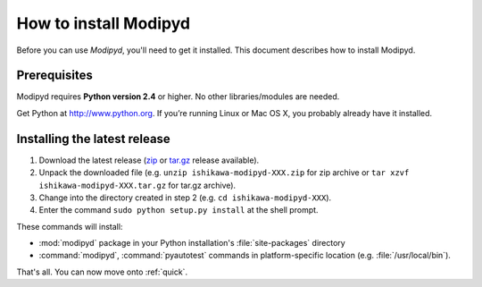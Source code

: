 .. _install:

How to install Modipyd
====================================
Before you can use *Modipyd*, you'll need to get it installed. This document describes how to install Modipyd.

Prerequisites
-----------------------------------
Modipyd requires **Python version 2.4** or higher. No other libraries/modules are needed.

Get Python at `http://www.python.org <http://www.python.org>`_. If you’re running Linux or Mac OS X, you probably already have it installed.

Installing the latest release
---------------------------------------------------
1. Download the latest release (zip_ or `tar.gz`_ release available).
2. Unpack the downloaded file (e.g. ``unzip ishikawa-modipyd-XXX.zip`` for zip archive or ``tar xzvf ishikawa-modipyd-XXX.tar.gz`` for tar.gz archive).
3. Change into the directory created in step 2 (e.g. ``cd ishikawa-modipyd-XXX``).
4. Enter the command ``sudo python setup.py install`` at the shell prompt.

These commands will install:

* :mod:`modipyd` package in your Python installation's :file:`site-packages` directory
* :command:`modipyd`, :command:`pyautotest` commands in platform-specific location (e.g. :file:`/usr/local/bin`).

That's all. You can now move onto :ref:`quick`.

.. _zip: http://github.com/ishikawa/modipyd/zipball/release-1-0-rc1
.. _tar.gz: http://github.com/ishikawa/modipyd/tarball/release-1-0-rc1
